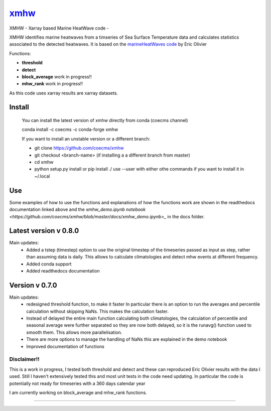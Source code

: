 =============================
 `xmhw <https://xmhw.readthedocs.io/en/stable>`_
=============================

XMHW - Xarray based Marine HeatWave code -  

.. image:: https://readthedocs.org/projects/xmhw/badge/?version=latest
  :target: https://xmhw.readthedocs.io/en/stable/
.. image:: https://zenodo.org/badge/DOI/10.5281/zenodo.6270280.svg
   :target: https://doi.org/10.5281/zenodo.6270280

.. content-marker-for-sphinx

XMHW identifies marine heatwaves from a timseries of Sea Surface Temperature data and calculates statistics associated to the detected heatwaves. It is based on the `marineHeatWaves code <https://github.com/ecjoliver/marineHeatWaves/>`_ by Eric Olivier 

Functions:

- **threshold**  
- **detect** 
- **block_average**  work in progress!!
- **mhw_rank**       work in progress!!

As this code uses xarray results are xarray datasets.

-------
Install
-------

    You can install the latest version of xmhw directly from conda (coecms channel)

    conda install -c coecms -c conda-forge xmhw

    If you want to install an unstable version or a different branch:

    * git clone https://github.com/coecms/xmhw
    * git checkout <branch-name>   (if installing a a different branch from master)
    * cd xmhw
    * python setup.py install or pip install ./
      use --user with either othe commands if you want to install it in ~/.local

    
---
Use
---
Some examples of how to use the functions and explanations of how the functions work are shown in the readthedocs documentation linked above and the `xmhw_demo.ipynb notebook <https://github.com/coecms/xmhw/blob/master/docs/xmhw_demo.ipynb>_` in the docs folder.

----------------------
Latest version v 0.8.0
----------------------

Main updates:
    * Added a tstep (timestep) option to use the original timestep of the timeseries passed as input as step, rather than assuming data is daily. This allows to calculate climatologies and detect mhw events at different frequency.
    * Added conda support
    * Added readthedocs documentation
     

---------------
Version v 0.7.0
---------------

Main updates:
    * redesigned threshold function, to make it faster
      In particular there is an option to run the averages and percentile calculation without skipping NaNs.
      This makes the calculation faster.
    * Instead of delayed the entire main function calculating both climatologies, the calculation of percentile and seasonal average were further separated so they are now both delayed, so it is the runavg() function used to smooth them. This allows more parallelisation.
    * There are more options to manage the handling of NaNs this are explained in the demo notebook
    * Improved documentation of functions 

Disclaimer!!
------------

This is a work in progress, I tested both threshold and detect and these can reproduced Eric Olivier results with the data I used.
Still I haven't extensively tested this and most unit tests in the code need updating.
In particular the code is potentially not ready for timeseries with a 360 days calendar year

I am currently working on block_average and mhw_rank functions.

~~~~~



